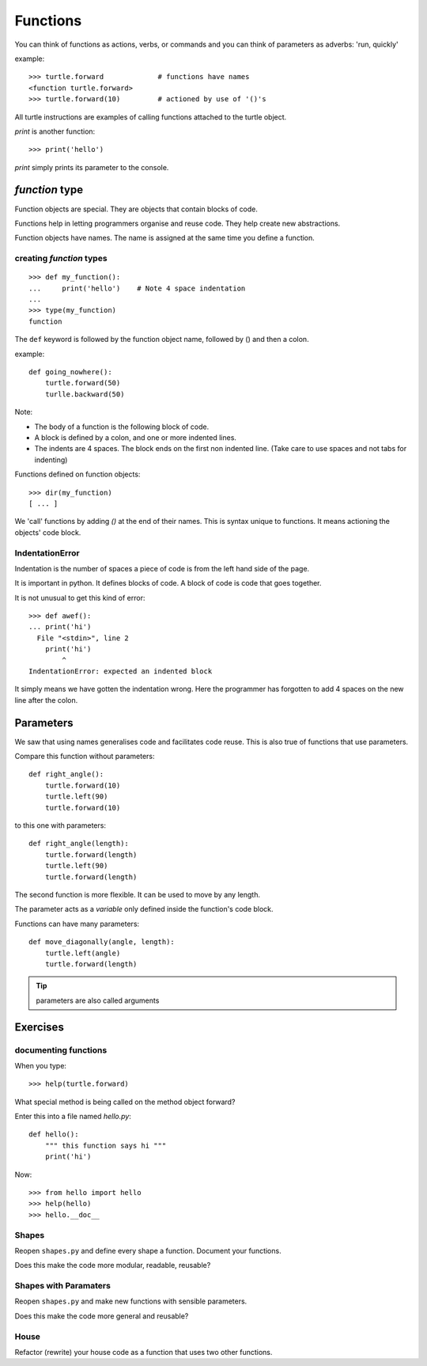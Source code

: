 Functions
*********

You can think of functions as actions, verbs, or commands and you can think of parameters as adverbs: 'run, quickly'

example::

    >>> turtle.forward             # functions have names
    <function turtle.forward>
    >>> turtle.forward(10)         # actioned by use of '()'s


All turtle instructions are examples of calling functions attached to the turtle object.

`print` is another function::
    
    >>> print('hello')

`print` simply prints its parameter to the console.


`function` type
===============

Function objects are special. They are objects that contain blocks of code.

Functions help in letting programmers organise and reuse code. They help create new abstractions.

Function objects have names. The name is assigned at the same time you define a function.

creating `function` types
-------------------------

::

    >>> def my_function():
    ...     print('hello')    # Note 4 space indentation
    ...
    >>> type(my_function)
    function

The ``def`` keyword is followed by the function object name, followed by () and then a colon. 

example::

    def going_nowhere():
        turtle.forward(50)
        turlle.backward(50)

Note:

* The body of a function is the following block of code.
* A block is defined by a colon, and one or more indented lines.
* The indents are 4 spaces. The block ends on the first non indented line. (Take care to use spaces and not tabs for indenting)

Functions defined on function objects::

    >>> dir(my_function)
    [ ... ]


We 'call' functions by adding `()` at the end of their names. This is syntax unique to functions. It means actioning the objects' code block.


IndentationError
----------------

Indentation is the number of spaces a piece of code is from the left hand side of
the page.

It is important in python. It defines blocks of code. A block of code is code
that goes together.

It is not unusual to get this kind of error::

    >>> def awef():
    ... print('hi')
      File "<stdin>", line 2
        print('hi')
            ^
    IndentationError: expected an indented block

It simply means we have gotten the indentation wrong. Here the programmer has
forgotten to add 4 spaces on the new line after the colon.



Parameters
==========

We saw that using names generalises code and facilitates code reuse. This is
also true of functions that use parameters.

Compare this function without parameters::

    def right_angle():
        turtle.forward(10)
        turtle.left(90)
        turtle.forward(10)

to this one with parameters:: 

    def right_angle(length):
        turtle.forward(length)
        turtle.left(90)
        turtle.forward(length)

The second function is more flexible. It can be used to move by any length.

The parameter acts as a *variable* only defined inside the function's code block.

Functions can have many parameters::

    def move_diagonally(angle, length):
        turtle.left(angle)
        turtle.forward(length)

.. tip::

    parameters are also called arguments

Exercises
=========

documenting functions
---------------------

When you type::

    >>> help(turtle.forward)

What special method is being called on the method object forward?

Enter this into a file named `hello.py`::

    def hello():
        """ this function says hi """
        print('hi')

Now::

    >>> from hello import hello
    >>> help(hello)
    >>> hello.__doc__

Shapes
------

Reopen ``shapes.py`` and define every shape a function. Document your
functions.

Does this make the code more modular, readable, reusable?


Shapes with Paramaters
----------------------

Reopen ``shapes.py`` and make new functions with sensible parameters.

Does this make the code more general and reusable?


House
-----

Refactor (rewrite) your house code as a function that uses two other functions.
